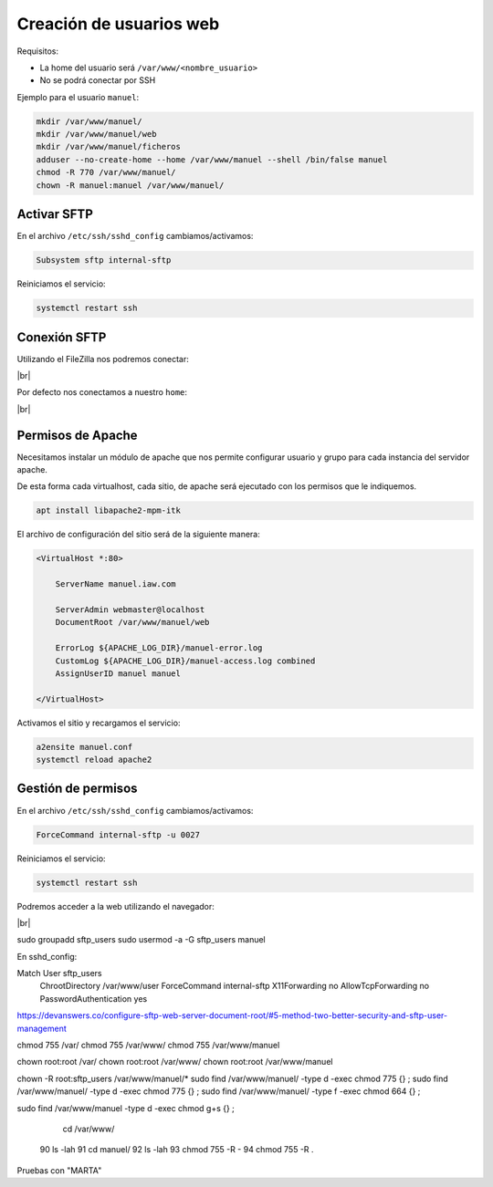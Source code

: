 ###########################
Creación de usuarios web
###########################

Requisitos:

* La home del usuario será ``/var/www/<nombre_usuario>``
* No se podrá conectar por SSH


Ejemplo para el usuario ``manuel``:

.. code-block:: console

    mkdir /var/www/manuel/
    mkdir /var/www/manuel/web
    mkdir /var/www/manuel/ficheros
    adduser --no-create-home --home /var/www/manuel --shell /bin/false manuel
    chmod -R 770 /var/www/manuel/
    chown -R manuel:manuel /var/www/manuel/

Activar SFTP
==============

En el archivo ``/etc/ssh/sshd_config`` cambiamos/activamos:

.. code-block::

    Subsystem sftp internal-sftp

Reiniciamos el servicio:

.. code-block:: console

    systemctl restart ssh

Conexión SFTP
==============

Utilizando el FileZilla nos podremos conectar:

.. image :: ../images/servidor-web/web-12.png
   :width: 500
   :align: center
   :alt: Conexión FileZilla
|br|

Por defecto nos conectamos a nuestro ``home``:

.. image :: ../images/servidor-web/web-13.png
   :width: 500
   :align: center
   :alt: Conexión FileZilla con home listado
|br|


Permisos de Apache
===================

Necesitamos instalar un módulo de apache que nos permite configurar usuario y grupo para cada instancia del servidor apache.

De esta forma cada virtualhost, cada sitio, de apache será ejecutado con los permisos que le indiquemos. 

.. code-block:: console

    apt install libapache2-mpm-itk

El archivo de configuración del sitio será de la siguiente manera:

.. code-block:: 

    <VirtualHost *:80>

        ServerName manuel.iaw.com

        ServerAdmin webmaster@localhost
        DocumentRoot /var/www/manuel/web

        ErrorLog ${APACHE_LOG_DIR}/manuel-error.log
        CustomLog ${APACHE_LOG_DIR}/manuel-access.log combined
        AssignUserID manuel manuel
 
    </VirtualHost>


Activamos el sitio y recargamos el servicio:

.. code-block:: console

    a2ensite manuel.conf    
    systemctl reload apache2


Gestión de permisos
=====================

En el archivo ``/etc/ssh/sshd_config`` cambiamos/activamos:

.. code-block::

    ForceCommand internal-sftp -u 0027

Reiniciamos el servicio:

.. code-block:: console

    systemctl restart ssh

Podremos acceder a la web utilizando el navegador:

.. image :: ../images/servidor-web/web-14.png
   :width: 500
   :align: center
   :alt: index de manuel
|br|

.. |br| raw:: html

   <br />


.. sudo usermod -a -G manuel root

sudo groupadd sftp_users
sudo usermod -a -G sftp_users manuel

En sshd_config:

Match User sftp_users 
        ChrootDirectory /var/www/user
        ForceCommand internal-sftp 
        X11Forwarding no 
        AllowTcpForwarding no 
        PasswordAuthentication yes


https://devanswers.co/configure-sftp-web-server-document-root/#5-method-two-better-security-and-sftp-user-management

chmod 755 /var/
chmod 755 /var/www/
chmod 755 /var/www/manuel

chown root:root /var/
chown root:root /var/www/
chown root:root /var/www/manuel


chown -R root:sftp_users /var/www/manuel/*
sudo find /var/www/manuel/ -type d -exec chmod 775 {} \;
sudo find /var/www/manuel/ -type d -exec chmod 775 {} \;
sudo find /var/www/manuel/ -type f -exec chmod 664 {} \;

sudo find /var/www/manuel -type d -exec chmod g+s {} \;


       cd /var/www/
   90  ls -lah
   91  cd manuel/
   92  ls -lah
   93  chmod 755 -R -
   94  chmod 755 -R .



Pruebas con "MARTA"

